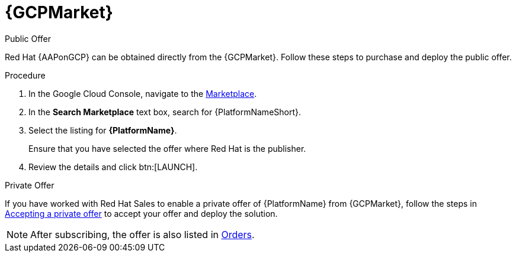 [id="proc-gcp-marketplace"]

= {GCPMarket}

.Public Offer
Red Hat {AAPonGCP} can be obtained directly from the {GCPMarket}.
Follow these steps to purchase and deploy the public offer.

.Procedure

. In the Google Cloud Console, navigate to the link:https://console.cloud.google.com/marketplace[Marketplace].
. In the *Search Marketplace* text box, search for {PlatformNameShort}.
. Select the listing for *{PlatformName}*.
+
Ensure that you have selected the offer where Red Hat is the publisher.

. Review the details and click btn:[LAUNCH].

.Private Offer
If you have worked with Red Hat Sales to enable a private offer of {PlatformName} from {GCPMarket}, follow the steps in link:https://cloud.google.com/marketplace/docs/accepting-private-offer[Accepting a private offer] to accept your offer and deploy the solution.

[NOTE]
====
After subscribing, the offer is also listed in link:https://console.cloud.google.com/marketplace/orders[Orders]. 
====